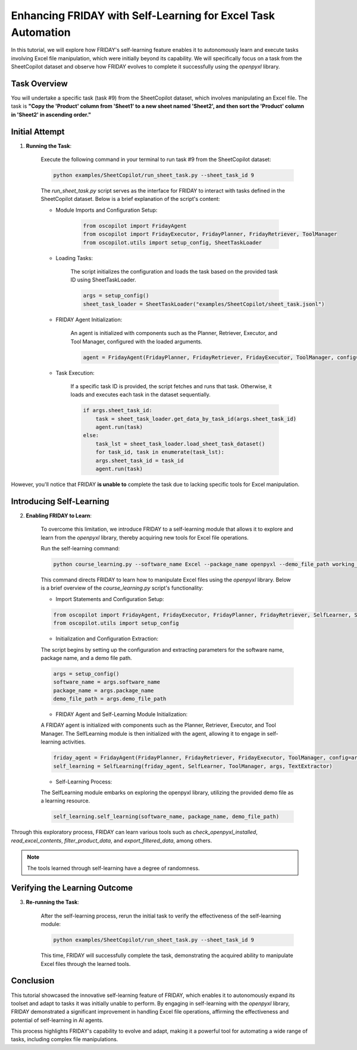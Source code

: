 Enhancing FRIDAY with Self-Learning for Excel Task Automation
========================================================================

In this tutorial, we will explore how FRIDAY's self-learning feature enables it to autonomously learn and execute tasks involving Excel file manipulation, which were initially beyond its capability. We will specifically focus on a task from the SheetCopilot dataset and observe how FRIDAY evolves to complete it successfully using the `openpyxl` library.

Task Overview
----------------

You will undertake a specific task (task #9) from the SheetCopilot dataset,
which involves manipulating an Excel file. 
The task is **"Copy the 'Product' column from 'Sheet1' to a new sheet named 'Sheet2', and then sort the 'Product' column in 'Sheet2' in ascending order."**

Initial Attempt
-----------------

1. **Running the Task**:

    Execute the following command in your terminal to run task #9 from the SheetCopilot dataset:

    .. code-block:: shell

        python examples/SheetCopilot/run_sheet_task.py --sheet_task_id 9

    The `run_sheet_task.py` script serves as the interface for FRIDAY to interact with tasks defined in the SheetCopilot dataset. Below is a brief explanation of the script's content:

    - Module Imports and Configuration Setup:

        .. code-block:: python

            from oscopilot import FridayAgent
            from oscopilot import FridayExecutor, FridayPlanner, FridayRetriever, ToolManager
            from oscopilot.utils import setup_config, SheetTaskLoader

    - Loading Tasks:

        The script initializes the configuration and loads the task based on the provided task ID using SheetTaskLoader.

        .. code-block:: python

            args = setup_config()
            sheet_task_loader = SheetTaskLoader("examples/SheetCopilot/sheet_task.jsonl")

    - FRIDAY Agent Initialization:

        An agent is initialized with components such as the Planner, Retriever, Executor, and Tool Manager, configured with the loaded arguments.

        .. code-block:: python

            agent = FridayAgent(FridayPlanner, FridayRetriever, FridayExecutor, ToolManager, config=args)

    - Task Execution:

        If a specific task ID is provided, the script fetches and runs that task. Otherwise, it loads and executes each task in the dataset sequentially.

        .. code-block:: python

            if args.sheet_task_id:
                task = sheet_task_loader.get_data_by_task_id(args.sheet_task_id)
                agent.run(task)
            else:
                task_lst = sheet_task_loader.load_sheet_task_dataset()
                for task_id, task in enumerate(task_lst):
                args.sheet_task_id = task_id
                agent.run(task)

However, you'll notice that FRIDAY **is unable to** complete the task due to lacking specific tools for Excel manipulation.


Introducing Self-Learning
---------------------------

2. **Enabling FRIDAY to Learn**:

    To overcome this limitation, we introduce FRIDAY to a self-learning module that allows it to explore and learn from the `openpyxl` library, thereby acquiring new tools for Excel file operations.

    Run the self-learning command:

    .. code-block:: shell

        python course_learning.py --software_name Excel --package_name openpyxl --demo_file_path working_dir/Invoices.xlsx

    This command directs FRIDAY to learn how to manipulate Excel files using the `openpyxl` library. Below is a brief overview of the `course_learning.py` script's functionality:

    - Import Statements and Configuration Setup:

    .. code-block:: python

        from oscopilot import FridayAgent, FridayExecutor, FridayPlanner, FridayRetriever, SelfLearner, SelfLearning, ToolManager, TextExtractor
        from oscopilot.utils import setup_config

    - Initialization and Configuration Extraction:

    The script begins by setting up the configuration and extracting parameters for the software name, package name, and a demo file path.

    .. code-block:: python

        args = setup_config()
        software_name = args.software_name
        package_name = args.package_name
        demo_file_path = args.demo_file_path

    - FRIDAY Agent and Self-Learning Module Initialization:

    A FRIDAY agent is initialized with components such as the Planner, Retriever, Executor, and Tool Manager. The SelfLearning module is then initialized with the agent, allowing it to engage in self-learning activities.

    .. code-block:: python

        friday_agent = FridayAgent(FridayPlanner, FridayRetriever, FridayExecutor, ToolManager, config=args)
        self_learning = SelfLearning(friday_agent, SelfLearner, ToolManager, args, TextExtractor)

    - Self-Learning Process:

    The SelfLearning module embarks on exploring the openpyxl library, utilizing the provided demo file as a learning resource.

    .. code-block:: python

        self_learning.self_learning(software_name, package_name, demo_file_path)

Through this exploratory process, FRIDAY can learn various tools such as `check_openpyxl_installed`, `read_excel_contents`, `filter_product_data`, and `export_filtered_data`, among others.

.. note::

     The tools learned through self-learning have a degree of randomness.


Verifying the Learning Outcome
--------------------------------

3. **Re-running the Task**:

    After the self-learning process, rerun the initial task to verify the effectiveness of the self-learning module:

    .. code-block:: shell

        python examples/SheetCopilot/run_sheet_task.py --sheet_task_id 9

    This time, FRIDAY will successfully complete the task, demonstrating the acquired ability to manipulate Excel files through the learned tools.


Conclusion
--------------

This tutorial showcased the innovative self-learning feature of FRIDAY, which enables it to autonomously expand its toolset and adapt to tasks it was initially unable to perform. 
By engaging in self-learning with the `openpyxl` library, FRIDAY demonstrated a significant improvement in handling Excel file operations, affirming the effectiveness and potential of self-learning in AI agents.

This process highlights FRIDAY's capability to evolve and adapt, making it a powerful tool for automating a wide range of tasks, including complex file manipulations.